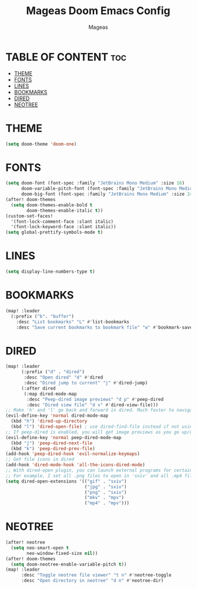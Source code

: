#+TITLE: Mageas Doom Emacs Config
#+AUTHOR: Mageas
#+DESCRIPTION: Mageas personal Doom Emacs config.

* TABLE OF CONTENT :toc:
- [[#theme][THEME]]
- [[#fonts][FONTS]]
- [[#lines][LINES]]
- [[#bookmarks][BOOKMARKS]]
- [[#dired][DIRED]]
- [[#neotree][NEOTREE]]

* THEME

#+begin_src emacs-lisp
(setq doom-theme 'doom-one)
#+end_src

* FONTS

#+begin_src emacs-lisp
(setq doom-font (font-spec :family "JetBrains Mono Medium" :size 16)
      doom-variable-pitch-font (font-spec :family "JetBrains Mono Medium" :size 16)
      doom-big-font (font-spec :family "JetBrains Mono Medium" :size 24))
(after! doom-themes
  (setq doom-themes-enable-bold t
        doom-themes-enable-italic t))
(custom-set-faces!
  '(font-lock-comment-face :slant italic)
  '(font-lock-keyword-face :slant italic))
(setq global-prettify-symbols-mode t)
#+end_src

* LINES

#+begin_src emacs-lisp
(setq display-line-numbers-type t)
#+end_src

* BOOKMARKS

#+begin_src emacs-lisp
(map! :leader
  (:prefix ("b". "buffer")
    :desc "List bookmarks" "L" #'list-bookmarks
    :desc "Save current bookmarks to bookmark file" "w" #'bookmark-save))
#+end_src

* DIRED

#+begin_src emacs-lisp
(map! :leader
      (:prefix ("d" . "dired")
       :desc "Open dired" "d" #'dired
       :desc "Dired jump to current" "j" #'dired-jump)
      (:after dired
       (:map dired-mode-map
        :desc "Peep-dired image previews" "d p" #'peep-dired
        :desc "Dired view file" "d v" #'dired-view-file)))
;; Make 'h' and 'l' go back and forward in dired. Much faster to navigate the directory structure!
(evil-define-key 'normal dired-mode-map
  (kbd "h") 'dired-up-directory
  (kbd "l") 'dired-open-file) ; use dired-find-file instead if not using dired-open package
;; If peep-dired is enabled, you will get image previews as you go up/down with 'j' and 'k'
(evil-define-key 'normal peep-dired-mode-map
  (kbd "j") 'peep-dired-next-file
  (kbd "k") 'peep-dired-prev-file)
(add-hook 'peep-dired-hook 'evil-normalize-keymaps)
;; Get file icons in dired
(add-hook 'dired-mode-hook 'all-the-icons-dired-mode)
;; With dired-open plugin, you can launch external programs for certain extensions
;; For example, I set all .png files to open in 'sxiv' and all .mp4 files to open in 'mpv'
(setq dired-open-extensions '(("gif" . "sxiv")
                              ("jpg" . "sxiv")
                              ("png" . "sxiv")
                              ("mkv" . "mpv")
                              ("mp4" . "mpv")))
#+end_src

* NEOTREE

#+begin_src emacs-lisp
(after! neotree
  (setq neo-smart-open t
        neo-window-fixed-size nil))
(after! doom-themes
  (setq doom-neotree-enable-variable-pitch t))
(map! :leader
      :desc "Toggle neotree file viewer" "t n" #'neotree-toggle
      :desc "Open directory in neotree" "d n" #'neotree-dir)
#+end_src

